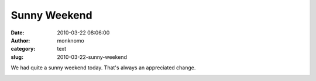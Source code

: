 Sunny Weekend
#############
:date: 2010-03-22 08:06:00
:author: monknomo
:category: text
:slug: 2010-03-22-sunny-weekend

|image0|

We had quite a sunny weekend today. That's always an appreciated change.

.. raw:: html

   <div class="blogger-post-footer">

|image1|

.. raw:: html

   </div>

.. raw:: html

   </p>

.. |image0| image:: http://3.bp.blogspot.com/_NNJ1l2QoOdU/S6eVkWrYRZI/AAAAAAAAADU/WBcW1b7lC-M/s320/DSC01353-700734.JPG
   :target: http://3.bp.blogspot.com/_NNJ1l2QoOdU/S6eVkWrYRZI/AAAAAAAAADU/WBcW1b7lC-M/s1600-h/DSC01353-700734.JPG
.. |image1| image:: https://blogger.googleusercontent.com/tracker/5640146011587021512-3328605386526408105?l=monknomo.blogspot.com

